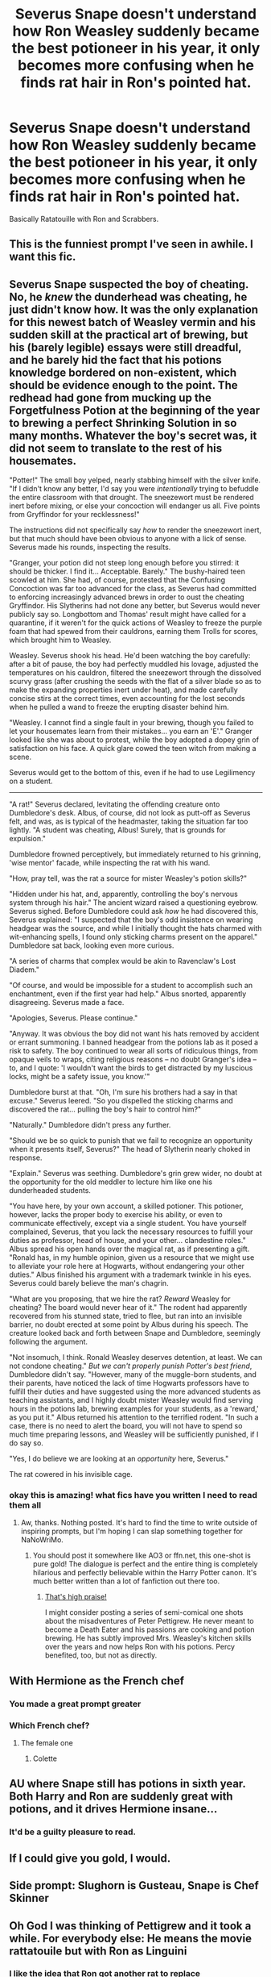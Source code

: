 #+TITLE: Severus Snape doesn't understand how Ron Weasley suddenly became the best potioneer in his year, it only becomes more confusing when he finds rat hair in Ron's pointed hat.

* Severus Snape doesn't understand how Ron Weasley suddenly became the best potioneer in his year, it only becomes more confusing when he finds rat hair in Ron's pointed hat.
:PROPERTIES:
:Author: aAlouda
:Score: 823
:DateUnix: 1571064685.0
:DateShort: 2019-Oct-14
:FlairText: Prompt
:END:
Basically Ratatouille with Ron and Scrabbers.


** This is the funniest prompt I've seen in awhile. I want this fic.
:PROPERTIES:
:Author: poondi
:Score: 235
:DateUnix: 1571071671.0
:DateShort: 2019-Oct-14
:END:


** Severus Snape suspected the boy of cheating. No, he /knew/ the dunderhead was cheating, he just didn't know how. It was the only explanation for this newest batch of Weasley vermin and his sudden skill at the practical art of brewing, but his (barely legible) essays were still dreadful, and he barely hid the fact that his potions knowledge bordered on non-existent, which should be evidence enough to the point. The redhead had gone from mucking up the Forgetfulness Potion at the beginning of the year to brewing a perfect Shrinking Solution in so many months. Whatever the boy's secret was, it did not seem to translate to the rest of his housemates.

"Potter!" The small boy yelped, nearly stabbing himself with the silver knife. "If I didn't know any better, I'd say you were /intentionally/ trying to befuddle the entire classroom with that drought. The sneezewort must be rendered inert before mixing, or else your concoction will endanger us all. Five points from Gryffindor for your recklessness!"

The instructions did not specifically say /how/ to render the sneezewort inert, but that much should have been obvious to anyone with a lick of sense. Severus made his rounds, inspecting the results.

"Granger, your potion did not steep long enough before you stirred: it should be thicker. I find it... Acceptable. Barely." The bushy-haired teen scowled at him. She had, of course, protested that the Confusing Concoction was far too advanced for the class, as Severus had committed to enforcing increasingly advanced brews in order to oust the cheating Gryffindor. His Slytherins had not done any better, but Severus would never publicly say so. Longbottom and Thomas' result might have called for a quarantine, if it weren't for the quick actions of Weasley to freeze the purple foam that had spewed from their cauldrons, earning them Trolls for scores, which brought him to Weasley.

Weasley. Severus shook his head. He'd been watching the boy carefully: after a bit of pause, the boy had perfectly muddled his lovage, adjusted the temperatures on his cauldron, filtered the sneezewort through the dissolved scurvy grass (after crushing the seeds with the flat of a silver blade so as to make the expanding properties inert under heat), and made carefully concise stirs at the correct times, even accounting for the lost seconds when he pulled a wand to freeze the erupting disaster behind him.

"Weasley. I cannot find a single fault in your brewing, though you failed to let your housemates learn from their mistakes... you earn an 'E'." Granger looked like she was about to protest, while the boy adopted a dopey grin of satisfaction on his face. A quick glare cowed the teen witch from making a scene.

Severus would get to the bottom of this, even if he had to use Legilimency on a student.

--------------

"A rat!" Severus declared, levitating the offending creature onto Dumbledore's desk. Albus, of course, did not look as putt-off as Severus felt, and was, as is typical of the headmaster, taking the situation far too lightly. "A student was cheating, Albus! Surely, that is grounds for expulsion."

Dumbledore frowned perceptively, but immediately returned to his grinning, 'wise mentor' facade, while inspecting the rat with his wand.

"How, pray tell, was the rat a source for mister Weasley's potion skills?"

"Hidden under his hat, and, apparently, controlling the boy's nervous system through his hair." The ancient wizard raised a questioning eyebrow. Severus sighed. Before Dumbledore could ask /how/ he had discovered this, Severus explained: "I suspected that the boy's odd insistence on wearing headgear was the source, and while I initially thought the hats charmed with wit-enhancing spells, I found only sticking charms present on the apparel." Dumbledore sat back, looking even more curious.

"A series of charms that complex would be akin to Ravenclaw's Lost Diadem."

"Of course, and would be impossible for a student to accomplish such an enchantment, even if the first year had help." Albus snorted, apparently disagreeing. Severus made a face.

"Apologies, Severus. Please continue."

"Anyway. It was obvious the boy did not want his hats removed by accident or errant summoning. I banned headgear from the potions lab as it posed a risk to safety. The boy continued to wear all sorts of ridiculous things, from opaque veils to wraps, citing religious reasons -- no doubt Granger's idea -- to, and I quote: 'I wouldn't want the birds to get distracted by my luscious locks, might be a safety issue, you know.'"

Dumbledore burst at that. "Oh, I'm sure his brothers had a say in that excuse." Severus leered. "So you dispelled the sticking charms and discovered the rat... pulling the boy's hair to control him?"

"Naturally." Dumbledore didn't press any further.

"Should we be so quick to punish that we fail to recognize an opportunity when it presents itself, Severus?" The head of Slytherin nearly choked in response.

"Explain." Severus was seething. Dumbledore's grin grew wider, no doubt at the opportunity for the old meddler to lecture him like one his dunderheaded students.

"You have here, by your own account, a skilled potioner. This potioner, however, lacks the proper body to exercise his ability, or even to communicate effectively, except via a single student. You have yourself complained, Severus, that you lack the necessary resources to fulfill your duties as professor, head of house, and your other... clandestine roles." Albus spread his open hands over the magical rat, as if presenting a gift. "Ronald has, in my humble opinion, given us a resource that we might use to alleviate your role here at Hogwarts, without endangering your other duties." Albus finished his argument with a trademark twinkle in his eyes. Severus could barely believe the man's chagrin.

"What are you proposing, that we hire the rat? /Reward/ Weasley for cheating? The board would never hear of it." The rodent had apparently recovered from his stunned state, tried to flee, but ran into an invisible barrier, no doubt erected at some point by Albus during his speech. The creature looked back and forth between Snape and Dumbledore, seemingly following the argument.

"Not insomuch, I think. Ronald Weasley deserves detention, at least. We can not condone cheating." /But we can't properly punish Potter's best friend/, Dumbledore didn't say. "However, many of the muggle-born students, and their parents, have noticed the lack of time Hogwarts professors have to fulfill their duties and have suggested using the more advanced students as teaching assistants, and I highly doubt mister Weasley would find serving hours in the potions lab, brewing examples for your students, as a 'reward,' as you put it." Albus returned his attention to the terrified rodent. "In such a case, there is no need to alert the board, you will not have to spend so much time preparing lessons, and Weasley will be sufficiently punished, if I do say so.

"Yes, I do believe we are looking at an /opportunity/ here, Severus."

The rat cowered in his invisible cage.
:PROPERTIES:
:Author: Poonchow
:Score: 167
:DateUnix: 1571085014.0
:DateShort: 2019-Oct-15
:END:

*** okay this is amazing! what fics have you written I need to read them all
:PROPERTIES:
:Author: textposts_only
:Score: 23
:DateUnix: 1571085686.0
:DateShort: 2019-Oct-15
:END:

**** Aw, thanks. Nothing posted. It's hard to find the time to write outside of inspiring prompts, but I'm hoping I can slap something together for NaNoWriMo.
:PROPERTIES:
:Author: Poonchow
:Score: 24
:DateUnix: 1571087929.0
:DateShort: 2019-Oct-15
:END:

***** You should post it somewhere like AO3 or ffn.net, this one-shot is pure gold! The dialogue is perfect and the entire thing is completely hilarious and perfectly believable within the Harry Potter canon. It's much better written than a lot of fanfiction out there too.
:PROPERTIES:
:Author: dehue
:Score: 17
:DateUnix: 1571119433.0
:DateShort: 2019-Oct-15
:END:

****** [[https://i.imgur.com/k7FQdeP.jpg][That's high praise!]]

I might consider posting a series of semi-comical one shots about the misadventures of Peter Pettigrew. He never meant to become a Death Eater and his passions are cooking and potion brewing. He has subtly improved Mrs. Weasley's kitchen skills over the years and now helps Ron with his potions. Percy benefited, too, but not as directly.
:PROPERTIES:
:Author: Poonchow
:Score: 12
:DateUnix: 1571130156.0
:DateShort: 2019-Oct-15
:END:


** With Hermione as the French chef
:PROPERTIES:
:Author: Bleepbloopbotz2
:Score: 102
:DateUnix: 1571075081.0
:DateShort: 2019-Oct-14
:END:

*** You made a great prompt greater
:PROPERTIES:
:Author: The_Black_Hart
:Score: 35
:DateUnix: 1571076836.0
:DateShort: 2019-Oct-14
:END:


*** Which French chef?
:PROPERTIES:
:Author: sunny0295
:Score: 6
:DateUnix: 1571118269.0
:DateShort: 2019-Oct-15
:END:

**** The female one
:PROPERTIES:
:Author: Bleepbloopbotz2
:Score: 7
:DateUnix: 1571122126.0
:DateShort: 2019-Oct-15
:END:

***** Colette
:PROPERTIES:
:Author: sunny0295
:Score: 4
:DateUnix: 1572166837.0
:DateShort: 2019-Oct-27
:END:


** AU where Snape still has potions in sixth year. Both Harry and Ron are suddenly great with potions, and it drives Hermione insane...
:PROPERTIES:
:Author: Ignorus
:Score: 44
:DateUnix: 1571084681.0
:DateShort: 2019-Oct-14
:END:

*** It'd be a guilty pleasure to read.
:PROPERTIES:
:Score: 16
:DateUnix: 1571097235.0
:DateShort: 2019-Oct-15
:END:


** If I could give you gold, I would.
:PROPERTIES:
:Score: 55
:DateUnix: 1571071611.0
:DateShort: 2019-Oct-14
:END:


** Side prompt: Slughorn is Gusteau, Snape is Chef Skinner
:PROPERTIES:
:Author: TheRealSlimLorax
:Score: 18
:DateUnix: 1571075190.0
:DateShort: 2019-Oct-14
:END:


** Oh God I was thinking of Pettigrew and it took a while. For everybody else: He means the movie rattatouile but with Ron as Linguini
:PROPERTIES:
:Author: textposts_only
:Score: 69
:DateUnix: 1571071758.0
:DateShort: 2019-Oct-14
:END:

*** I like the idea that Ron got another rat to replace Scabbers/Pettigrew. of course he checked to make sure it's actually a rat this time and not a animagus, but he didn't check to make sure it's a normal rat
:PROPERTIES:
:Author: ferret_80
:Score: 80
:DateUnix: 1571082104.0
:DateShort: 2019-Oct-14
:END:

**** Yes please
:PROPERTIES:
:Author: darthfrisbeous
:Score: 12
:DateUnix: 1571086164.0
:DateShort: 2019-Oct-15
:END:


*** Except he does mean Pettigrew. Read the text of the post. But yes, definitely inspired by ratatouille.
:PROPERTIES:
:Author: TheVoteMote
:Score: 21
:DateUnix: 1571084985.0
:DateShort: 2019-Oct-14
:END:


** I think it would be a Great Fic
:PROPERTIES:
:Author: Davide_Peccioli
:Score: 11
:DateUnix: 1571073853.0
:DateShort: 2019-Oct-14
:END:


** RATATOULLE!!!
:PROPERTIES:
:Score: 3
:DateUnix: 1571116623.0
:DateShort: 2019-Oct-15
:END:


** I fucking love ratatouille. It's my fave Disney movie lmao. I would read the shit outta this
:PROPERTIES:
:Author: tabedooa
:Score: 3
:DateUnix: 1571123875.0
:DateShort: 2019-Oct-15
:END:


** I want it. I so so WANT to see this happen. This is one of the best prompts I have EVER seen
:PROPERTIES:
:Score: 1
:DateUnix: 1571172444.0
:DateShort: 2019-Oct-16
:END:


** Could work, if Pettigrew was any good at potions, which with his stupidity, I highly doubt.
:PROPERTIES:
:Author: Ahsokalives2223
:Score: -2
:DateUnix: 1571085990.0
:DateShort: 2019-Oct-15
:END:

*** Were talking about an adult man with Hogwarts education, surely he can easily manage potions from third year and below, not to mention that he wasn't stupid, we see him succeed with quite a bit of difficult magic and he did manage to spy on the order for months without ever getting discovered.
:PROPERTIES:
:Author: aAlouda
:Score: 32
:DateUnix: 1571086136.0
:DateShort: 2019-Oct-15
:END:

**** He was able to brew that resurrection potion. That was probably quite advanced
:PROPERTIES:
:Author: Redhotlipstik
:Score: 26
:DateUnix: 1571095251.0
:DateShort: 2019-Oct-15
:END:

***** I mean all we actually know about it is that it's 3 ingredients that weren't hard to mess up that he put i to the cauldron. Not exactly a stunning review of his potion skills.
:PROPERTIES:
:Author: darkpothead
:Score: 2
:DateUnix: 1571115391.0
:DateShort: 2019-Oct-15
:END:

****** Somehow I don't want to believe that it's just three ingredients.
:PROPERTIES:
:Author: Termsndconditions
:Score: 10
:DateUnix: 1571121223.0
:DateShort: 2019-Oct-15
:END:

******* We know there are more, at the very least unicorn blood, Naginis venom and Voldemort Homunculus body(which Pettigrew also had to create)
:PROPERTIES:
:Author: aAlouda
:Score: 7
:DateUnix: 1571122846.0
:DateShort: 2019-Oct-15
:END:


******* And that's fair enough, I actually find the canon ritual to be kind of boring now in all honesty. I just meant it isn't proof that Wormtail's really good at potions or anything.
:PROPERTIES:
:Author: darkpothead
:Score: 3
:DateUnix: 1571122450.0
:DateShort: 2019-Oct-15
:END:

******** True. I prefer the fanfic theory that Harry had to go through the Triwizard Tournament to complete some sort of ritual coz if not, fake Moody could have drugged and kidnapped him anytime and brought him to Voldemort.
:PROPERTIES:
:Author: Termsndconditions
:Score: 4
:DateUnix: 1571145337.0
:DateShort: 2019-Oct-15
:END:


**** Still, potions looks difficult and dangerous, besides, we're talking PETTIGREW here, yeah he does some difficult magic, but to quote Snape, “ There will be no silly wand-waving in this class” There is little to no magic in potions, most of the magic is contained in the ingredients.

Besides, does anyone believe that Pettigrew made it to the advanced class?

I mean fanfiction is fanfiction, anyone can do what they want, it just doesn't sound very consistent to me.
:PROPERTIES:
:Author: Ahsokalives2223
:Score: 6
:DateUnix: 1571086370.0
:DateShort: 2019-Oct-15
:END:

***** Well Pettigrew did have a hand in reviving Voldemort through a potion. even if Voldemort told him what to do all it means is that he is good a following instructions, which is all he would have to do in a third year potion class.
:PROPERTIES:
:Author: DragonReader338
:Score: 19
:DateUnix: 1571088155.0
:DateShort: 2019-Oct-15
:END:

****** u/deleted:
#+begin_quote
  Well Pettigrew did have */a hand/* in reviving Voldemort through a potion.
#+end_quote

If that was intentional, you're a clever bastard.
:PROPERTIES:
:Score: 20
:DateUnix: 1571097436.0
:DateShort: 2019-Oct-15
:END:


***** Again Canon Pettigrew isn't stupid, the other Mardaurers were just extremely intelligent and he looked bad just in comparison to them.
:PROPERTIES:
:Author: aAlouda
:Score: 20
:DateUnix: 1571086479.0
:DateShort: 2019-Oct-15
:END:

****** He didn't even look that bad in comparison, except weakness of personality. He got the better of Sirius and he resurrected Voldemort. Fanon just has him as this stupid person. Often it'll segue into comparisons with fanon Ron.
:PROPERTIES:
:Score: 20
:DateUnix: 1571097347.0
:DateShort: 2019-Oct-15
:END:

******* Yep. Canon Pettigrew was smart enough to become an animagus as a teenager, operate as a double agent for who knows how long, frame his best friend for his crimes, get himself adopted as a beloved family pet for 13 years, and then resurrected the dark lord.
:PROPERTIES:
:Author: HailMahi
:Score: 10
:DateUnix: 1571100006.0
:DateShort: 2019-Oct-15
:END:


***** I imagine a fully educated adult could drum up the motivation to brush up on old school work if Snape threatened to use him to test Ron's potions.
:PROPERTIES:
:Author: stops_to_think
:Score: 9
:DateUnix: 1571097333.0
:DateShort: 2019-Oct-15
:END:

****** I always forget that he did that.
:PROPERTIES:
:Author: Ahsokalives2223
:Score: 5
:DateUnix: 1571108072.0
:DateShort: 2019-Oct-15
:END:


*** He was a coward, not an idiot. He was an animagus and helped with the creation of the marauders map.
:PROPERTIES:
:Score: 20
:DateUnix: 1571092256.0
:DateShort: 2019-Oct-15
:END:

**** It took him 3 months to become an animagus with the help of Sirius and James if I remembering correctly, I also don't think he contributed much towards the Marauders map, but that's not canon so I digress.
:PROPERTIES:
:Author: Ahsokalives2223
:Score: -5
:DateUnix: 1571097205.0
:DateShort: 2019-Oct-15
:END:

***** I'm regards to the map, possibly. As for the animagus, most people never accomplish that in their whole lives, so even with help three months is a pretty good testament to his ability. Not necessarily talent, but at least enough hard work and learned skill to accomplish his objective.
:PROPERTIES:
:Score: 10
:DateUnix: 1571099065.0
:DateShort: 2019-Oct-15
:END:
